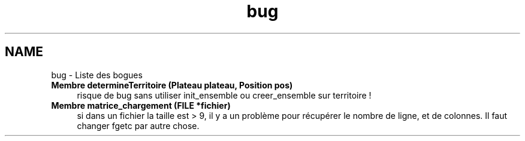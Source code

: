 .TH "bug" 3 "Dimanche Février 16 2014" "Jeu du GO" \" -*- nroff -*-
.ad l
.nh
.SH NAME
bug \- Liste des bogues 
.IP "\fBMembre \fBdetermineTerritoire\fP (Plateau plateau, \fBPosition\fP pos)\fP" 1c
risque de bug sans utiliser init_ensemble ou creer_ensemble sur territoire !  
.IP "\fBMembre \fBmatrice_chargement\fP (FILE *fichier)\fP" 1c
si dans un fichier la taille est > 9, il y a un problème pour récupérer le nombre de ligne, et de colonnes\&. Il faut changer fgetc par autre chose\&. 
.PP


